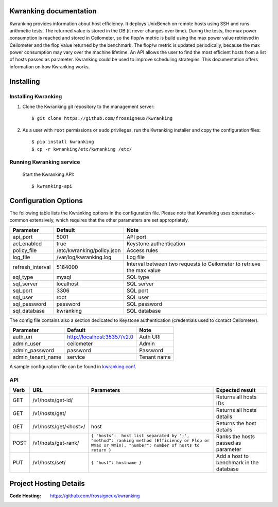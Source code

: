 ..
      Copyright 2013 François Rossigneux (Inria)

      Licensed under the Apache License, Version 2.0 (the "License"); you may
      not use this file except in compliance with the License. You may obtain
      a copy of the License at

          http://www.apache.org/licenses/LICENSE-2.0

      Unless required by applicable law or agreed to in writing, software
      distributed under the License is distributed on an "AS IS" BASIS, WITHOUT
      WARRANTIES OR CONDITIONS OF ANY KIND, either express or implied. See the
      License for the specific language governing permissions and limitations
      under the License.

=======================
Kwranking documentation
=======================

Kwranking provides information about host efficiency.
It deploys UnixBench on remote hosts using SSH and runs arithmetic tests.
The returned value is stored in the DB (it never changes over time).
During the tests, the max power consumption is reached and stored in Ceilometer,
so the flop/w metric is build using the max power value retrieved in Ceilometer and the flop value returned by the benchmark.
The flop/w metric is updated periodically, because the max power consumption may vary over the machine lifetime.
An API allows the user to find the most efficient hosts from a list of hosts passed as parameter.
Kwranking could be used to improve scheduling strategies.
This documentation offers information on how Kwranking works.

==========
Installing
==========

Installing Kwranking
====================

1. Clone the Kwranking git repository to the management server::

   $ git clone https://github.com/frossigneux/kwranking

2. As a user with ``root`` permissions or ``sudo`` privileges, run the
   Kwranking installer and copy the configuration files::

   $ pip install kwranking
   $ cp -r kwranking/etc/kwranking /etc/

Running Kwranking service
=========================

   Start the Kwranking API::

   $ kwranking-api

=====================
Configuration Options
=====================

The following table lists the Kwranking options in the configuration file.
Please note that Kwranking uses openstack-common extensively,
which requires that the other parameters are set appropriately.

===================  ==============================  =====================================================================
Parameter            Default                         Note
===================  ==============================  =====================================================================
api_port             5001                            API port
acl_enabled          true                            Keystone authentication
policy_file          /etc/kwranking/policy.json      Access rules
log_file             /var/log/kwranking.log          Log file
refresh_interval     5184000                         Interval between two requests to Ceilometer to retrieve the max value
sql_type             mysql                           SQL type
sql_server           localhost                       SQL server
sql_port             3306                            SQL port
sql_user             root                            SQL user
sql_password         password                        SQL password
sql_database         kwranking                       SQL database
===================  ==============================  =====================================================================

The config file contains also a section dedicated to Keystone authentication (credentials used to contact Ceilometer).

===================  ==============================  ============
Parameter            Default                         Note
===================  ==============================  ============
auth_uri             http://localhost:35357/v2.0     Auth URI
admin_user           ceilometer                      Admin
admin_password       password                        Password
admin_tenant_name    service                         Tenant name
===================  ==============================  ============

A sample configuration file can be found in `kwranking.conf`_.

.. _kwranking.conf: https://github.com/frossigneux/kwranking/blob/master/etc/kwranking/kwranking.conf

API
===

====  ========================  ==================================================================================================================================================  =========================================
Verb  URL	                    Parameters	                                                                                                                                        Expected result
====  ========================  ==================================================================================================================================================  =========================================
GET   /v1/hosts/get-id/                                                                                                                                                             Returns all hosts IDs
GET   /v1/hosts/get/                                                                                                                                                                Returns all hosts details
GET   /v1/hosts/get/<host>/     host                                                                                                                                                Returns the host details
POST  /v1/hosts/get-rank/       ``{ "hosts":  host list separated by ';', "method": ranking method (Efficiency or Flop or Wmax or Wmin), "number": number of hosts to return }``    Ranks the hosts passed as parameter
PUT   /v1/hosts/set/            ``{ "host": hostname }``                                                                                                                            Add a host to benchmark in the database
====  ========================  ==================================================================================================================================================  =========================================

=======================
Project Hosting Details
=======================

:Code Hosting: https://github.com/frossigneux/kwranking
